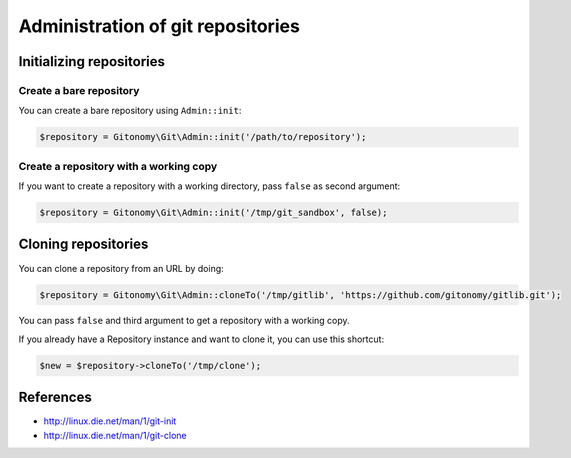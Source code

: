 Administration of git repositories
==================================

Initializing repositories
:::::::::::::::::::::::::

Create a bare repository
------------------------

You can create a bare repository using ``Admin::init``:

.. code-block:: php

    $repository = Gitonomy\Git\Admin::init('/path/to/repository');

Create a repository with a working copy
---------------------------------------

If you want to create a repository with a working directory, pass ``false`` as
second argument:

.. code-block:: php

    $repository = Gitonomy\Git\Admin::init('/tmp/git_sandbox', false);

Cloning repositories
::::::::::::::::::::

You can clone a repository from an URL by doing:

.. code-block:: php

    $repository = Gitonomy\Git\Admin::cloneTo('/tmp/gitlib', 'https://github.com/gitonomy/gitlib.git');

You can pass ``false`` and third argument to get a repository with a working copy.

If you already have a Repository instance and want to clone it, you can use this shortcut:

.. code-block:: php

    $new = $repository->cloneTo('/tmp/clone');

References
::::::::::

* http://linux.die.net/man/1/git-init
* http://linux.die.net/man/1/git-clone
